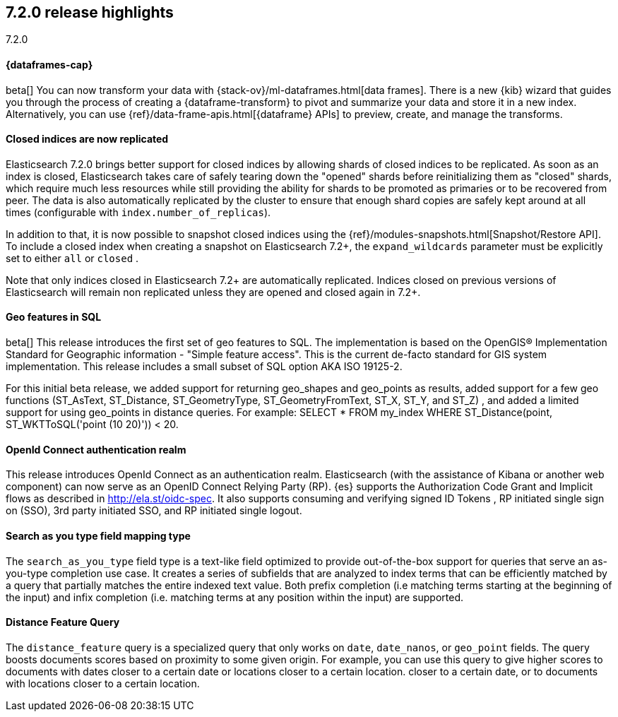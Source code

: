 [[release-highlights-7.2.0]]
== 7.2.0 release highlights
++++
<titleabbrev>7.2.0</titleabbrev>
++++

//NOTE: The notable-highlights tagged regions are re-used in the
//Installation and Upgrade Guide

// tag::notable-highlights[]
[discrete]
==== {dataframes-cap}

beta[] You can now transform your data with
{stack-ov}/ml-dataframes.html[data frames]. There is a new {kib} wizard that
guides you through the process of creating a {dataframe-transform} to pivot and
summarize your data and store it in a new index. Alternatively, you can use
{ref}/data-frame-apis.html[{dataframe} APIs] to preview, create, and manage
the transforms.

// end::notable-highlights[]

// tag::notable-highlights[]
[float]
==== Closed indices are now replicated

Elasticsearch 7.2.0 brings better support for closed indices by allowing
shards of closed indices to be replicated. As soon as an index is closed,
Elasticsearch takes care of safely tearing down the "opened" shards before
reinitializing them as "closed" shards, which require much less resources
while still providing the ability for shards to be promoted as primaries or
to be recovered from peer. The data is also automatically replicated by the
cluster to ensure that enough shard copies are safely kept around at all
times (configurable with `index.number_of_replicas`).

In addition to that, it is now possible to snapshot closed indices using
the {ref}/modules-snapshots.html[Snapshot/Restore API]. To include a closed index
when creating a snapshot on Elasticsearch 7.2+, the `expand_wildcards`
parameter must be explicitly set to either `all` or `closed` .

Note that only indices closed in Elasticsearch 7.2+ are automatically
replicated. Indices closed on previous versions of Elasticsearch will
remain non replicated unless they are opened and closed again in 7.2+.

// end::notable-highlights[]

// tag::notable-highlights[]
[float]
==== Geo features in SQL
beta[] This release introduces the first set of geo features to SQL.
The implementation is based on the OpenGIS® Implementation Standard for Geographic
information - "Simple feature access". This is the current de-facto standard for GIS
system implementation. This release includes a small subset of SQL option AKA ISO 19125-2.

For this initial beta release, we added support for returning
geo_shapes and geo_points as results, added support for a few geo functions
(ST_AsText, ST_Distance, ST_GeometryType, ST_GeometryFromText, ST_X, ST_Y, and ST_Z)
, and added a limited support for using geo_points in distance queries. For example:
SELECT * FROM my_index WHERE ST_Distance(point, ST_WKTToSQL('point (10 20)')) < 20.

// end::notable-highlights[]

// tag::notable-highlights[]
[float]
==== OpenId Connect authentication realm

This release introduces OpenId Connect as an authentication realm.
Elasticsearch (with the assistance of Kibana or another web component) can now serve as an
OpenID Connect Relying Party (RP). {es} supports the Authorization Code Grant and Implicit
flows as described in http://ela.st/oidc-spec. It also supports consuming and verifying signed ID Tokens
, RP initiated single sign on (SSO), 3rd party initiated SSO, and RP initiated single logout.


// end::notable-highlights[]

// tag::notable-highlights[]
[float]
==== Search as you type field mapping type

The `search_as_you_type` field type is a text-like field optimized to
provide out-of-the-box support for queries that serve an as-you-type completion
use case. It creates a series of subfields that are analyzed to index terms
that can be efficiently matched by a query that partially matches the entire
indexed text value. Both prefix completion (i.e matching terms starting at the
beginning of the input) and infix completion (i.e. matching terms at any
position within the input) are supported.

// end::notable-highlights[]


// tag::notable-highlights[]
[float]
==== Distance Feature Query

The `distance_feature` query is a specialized query that only works on `date`, `date_nanos`, or `geo_point`
fields. The query boosts documents scores based on proximity to some given origin.
For example, you can use this query to give higher scores to documents with dates
closer to a certain date or locations closer to a certain location.
closer to a certain date, or to documents with locations closer to a certain location.

// end::notable-highlights[]
